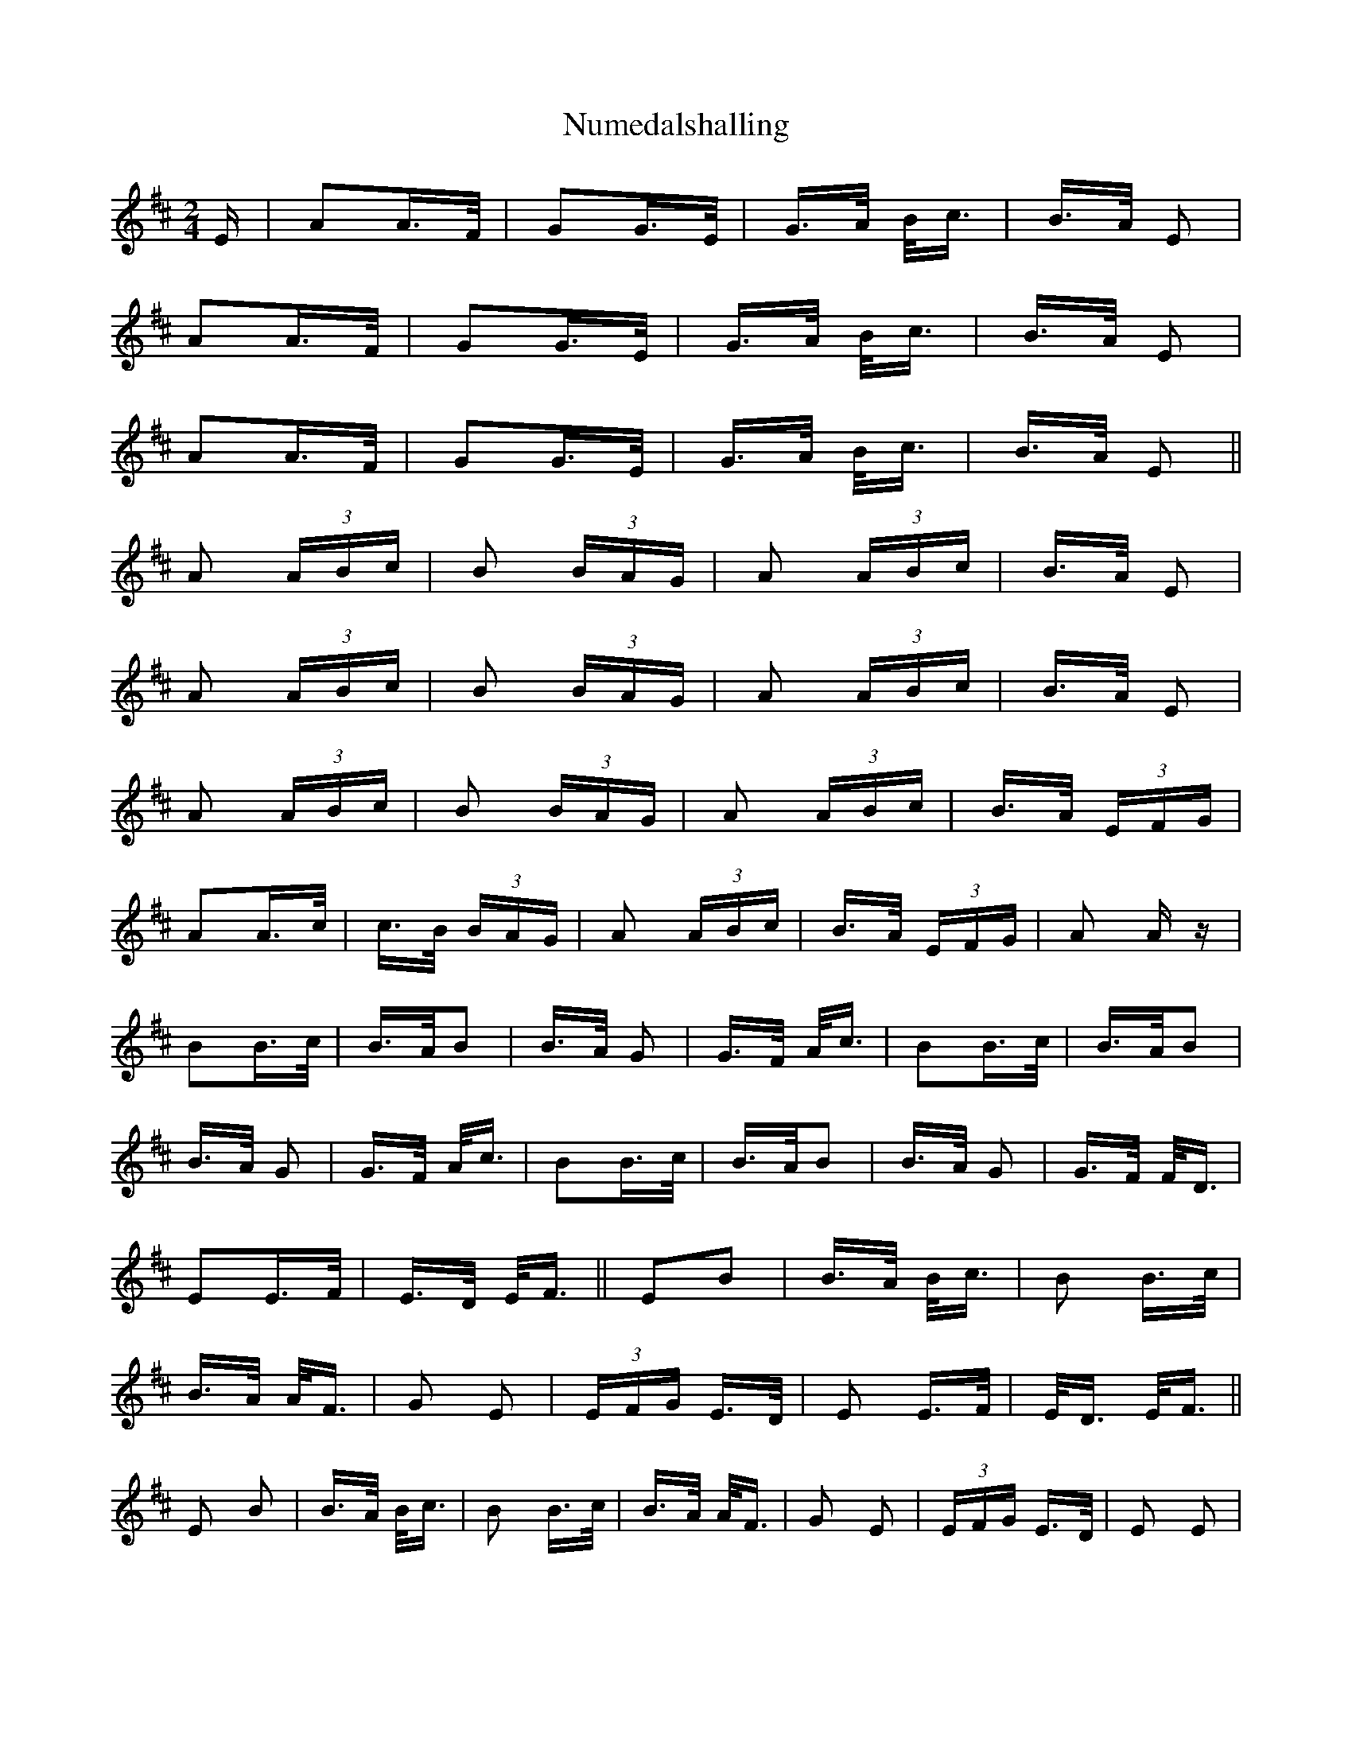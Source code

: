X: 29722
T: Numedalshalling
R: polka
M: 2/4
K: Amixolydian
E|A2A>F|G2G>E|G>A B<c|B>A E2|
A2A>F|G2G>E|G>A B<c|B>A E2|
A2A>F|G2G>E|G>A B<c|B>A E2||
A2 (3ABc|B2 (3BAG|A2 (3ABc|B>A E2|
A2 (3ABc|B2 (3BAG|A2 (3ABc|B>A E2|
A2 (3ABc|B2 (3BAG|A2 (3ABc|B>A (3EFG|
A2A>c|c>B (3BAG|A2 (3ABc|B>A (3EFG|A2 Az|
B2B>c|B>AB2|B>A G2|G>F A<c|B2B>c|B>AB2|
B>A G2|G>F A<c|B2B>c|B>AB2|B>A G2|G>F F<D|
E2E>F|E>D E<F||E2B2|B>A B<c|B2 B>c|
B>A A<F|G2 E2|(3EFG E>D|E2 E>F|E<D E<F||
E2 B2|B>A B<c|B2 B>c|B>A A<F|G2 E2|(3EFG E>D|E2 E2|

